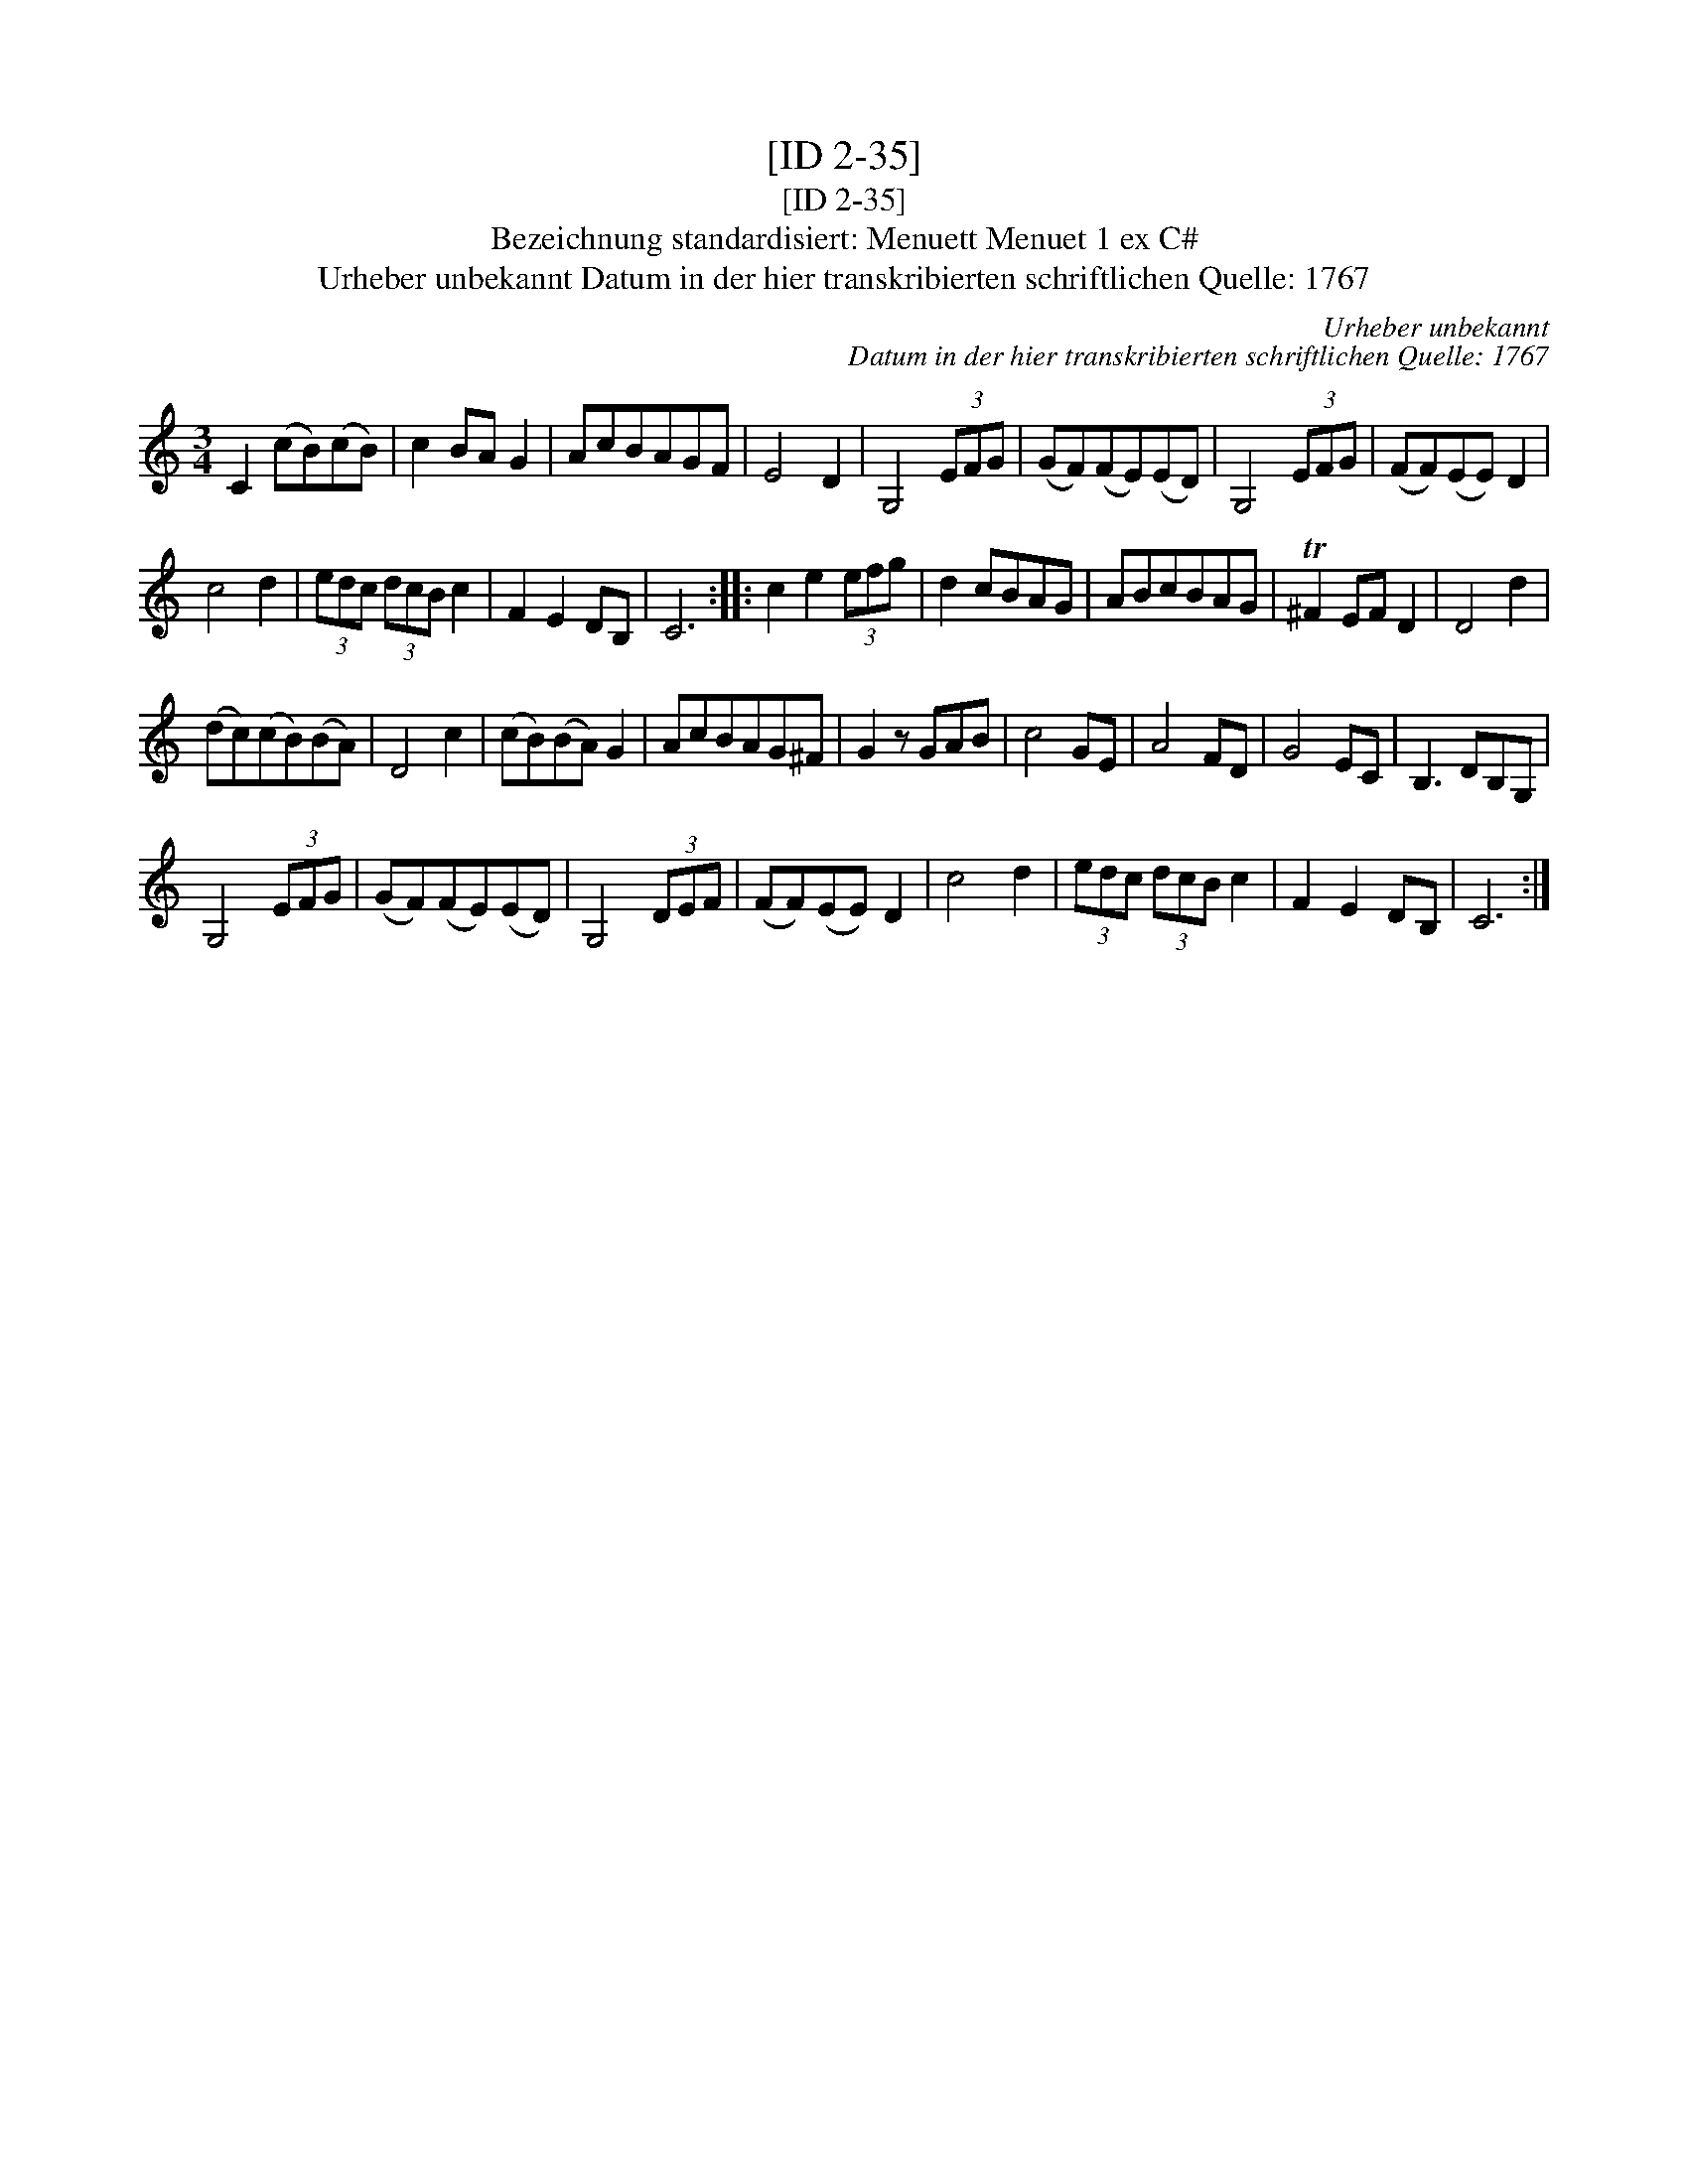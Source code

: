 X:1
T:[ID 2-35]
T:[ID 2-35]
T:Bezeichnung standardisiert: Menuett Menuet 1 ex C#
T:Urheber unbekannt Datum in der hier transkribierten schriftlichen Quelle: 1767
C:Urheber unbekannt
C:Datum in der hier transkribierten schriftlichen Quelle: 1767
L:1/8
M:3/4
K:C
V:1 treble 
V:1
 C2 (cB)(cB) | c2 BA G2 | AcBAGF | E4 D2 | G,4 (3EFG | (GF)(FE)(ED) | G,4 (3EFG | (FF)(EE) D2 | %8
 c4 d2 | (3edc (3dcB c2 | F2 E2 DB, | C6 :: c2 e2 (3efg | d2 cBAG | ABcBAG | T^F2 EF D2 | D4 d2 | %17
 (dc)(cB)(BA) | D4 c2 | (cB)(BA) G2 | AcBAG^F | G2 z GAB | c4 GE | A4 FD | G4 EC | B,3 DB,G, | %26
 G,4 (3EFG | (GF)(FE)(ED) | G,4 (3DEF | (FF)(EE) D2 | c4 d2 | (3edc (3dcB c2 | F2 E2 DB, | C6 :| %34

